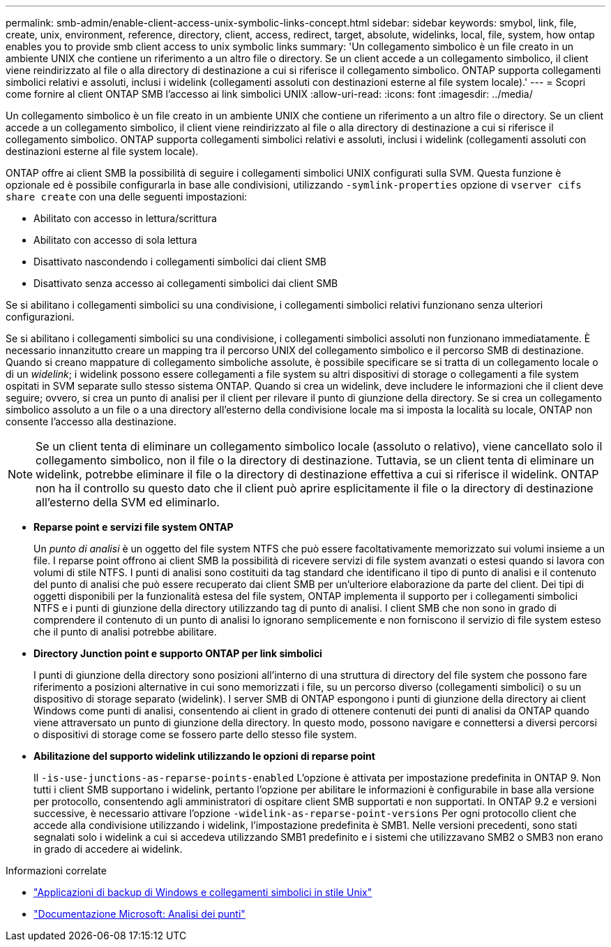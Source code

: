 ---
permalink: smb-admin/enable-client-access-unix-symbolic-links-concept.html 
sidebar: sidebar 
keywords: smybol, link, file, create, unix, environment, reference, directory, client, access, redirect, target, absolute, widelinks, local, file, system, how ontap enables you to provide smb client access to unix symbolic links 
summary: 'Un collegamento simbolico è un file creato in un ambiente UNIX che contiene un riferimento a un altro file o directory. Se un client accede a un collegamento simbolico, il client viene reindirizzato al file o alla directory di destinazione a cui si riferisce il collegamento simbolico. ONTAP supporta collegamenti simbolici relativi e assoluti, inclusi i widelink (collegamenti assoluti con destinazioni esterne al file system locale).' 
---
= Scopri come fornire al client ONTAP SMB l'accesso ai link simbolici UNIX
:allow-uri-read: 
:icons: font
:imagesdir: ../media/


[role="lead"]
Un collegamento simbolico è un file creato in un ambiente UNIX che contiene un riferimento a un altro file o directory. Se un client accede a un collegamento simbolico, il client viene reindirizzato al file o alla directory di destinazione a cui si riferisce il collegamento simbolico. ONTAP supporta collegamenti simbolici relativi e assoluti, inclusi i widelink (collegamenti assoluti con destinazioni esterne al file system locale).

ONTAP offre ai client SMB la possibilità di seguire i collegamenti simbolici UNIX configurati sulla SVM. Questa funzione è opzionale ed è possibile configurarla in base alle condivisioni, utilizzando `-symlink-properties` opzione di `vserver cifs share create` con una delle seguenti impostazioni:

* Abilitato con accesso in lettura/scrittura
* Abilitato con accesso di sola lettura
* Disattivato nascondendo i collegamenti simbolici dai client SMB
* Disattivato senza accesso ai collegamenti simbolici dai client SMB


Se si abilitano i collegamenti simbolici su una condivisione, i collegamenti simbolici relativi funzionano senza ulteriori configurazioni.

Se si abilitano i collegamenti simbolici su una condivisione, i collegamenti simbolici assoluti non funzionano immediatamente. È necessario innanzitutto creare un mapping tra il percorso UNIX del collegamento simbolico e il percorso SMB di destinazione. Quando si creano mappature di collegamento simboliche assolute, è possibile specificare se si tratta di un collegamento locale o di un _widelink_; i widelink possono essere collegamenti a file system su altri dispositivi di storage o collegamenti a file system ospitati in SVM separate sullo stesso sistema ONTAP. Quando si crea un widelink, deve includere le informazioni che il client deve seguire; ovvero, si crea un punto di analisi per il client per rilevare il punto di giunzione della directory. Se si crea un collegamento simbolico assoluto a un file o a una directory all'esterno della condivisione locale ma si imposta la località su locale, ONTAP non consente l'accesso alla destinazione.

[NOTE]
====
Se un client tenta di eliminare un collegamento simbolico locale (assoluto o relativo), viene cancellato solo il collegamento simbolico, non il file o la directory di destinazione. Tuttavia, se un client tenta di eliminare un widelink, potrebbe eliminare il file o la directory di destinazione effettiva a cui si riferisce il widelink. ONTAP non ha il controllo su questo dato che il client può aprire esplicitamente il file o la directory di destinazione all'esterno della SVM ed eliminarlo.

====
* *Reparse point e servizi file system ONTAP*
+
Un _punto di analisi_ è un oggetto del file system NTFS che può essere facoltativamente memorizzato sui volumi insieme a un file. I reparse point offrono ai client SMB la possibilità di ricevere servizi di file system avanzati o estesi quando si lavora con volumi di stile NTFS. I punti di analisi sono costituiti da tag standard che identificano il tipo di punto di analisi e il contenuto del punto di analisi che può essere recuperato dai client SMB per un'ulteriore elaborazione da parte del client. Dei tipi di oggetti disponibili per la funzionalità estesa del file system, ONTAP implementa il supporto per i collegamenti simbolici NTFS e i punti di giunzione della directory utilizzando tag di punto di analisi. I client SMB che non sono in grado di comprendere il contenuto di un punto di analisi lo ignorano semplicemente e non forniscono il servizio di file system esteso che il punto di analisi potrebbe abilitare.

* *Directory Junction point e supporto ONTAP per link simbolici*
+
I punti di giunzione della directory sono posizioni all'interno di una struttura di directory del file system che possono fare riferimento a posizioni alternative in cui sono memorizzati i file, su un percorso diverso (collegamenti simbolici) o su un dispositivo di storage separato (widelink). I server SMB di ONTAP espongono i punti di giunzione della directory ai client Windows come punti di analisi, consentendo ai client in grado di ottenere contenuti dei punti di analisi da ONTAP quando viene attraversato un punto di giunzione della directory. In questo modo, possono navigare e connettersi a diversi percorsi o dispositivi di storage come se fossero parte dello stesso file system.

* *Abilitazione del supporto widelink utilizzando le opzioni di reparse point*
+
Il `-is-use-junctions-as-reparse-points-enabled` L'opzione è attivata per impostazione predefinita in ONTAP 9. Non tutti i client SMB supportano i widelink, pertanto l'opzione per abilitare le informazioni è configurabile in base alla versione per protocollo, consentendo agli amministratori di ospitare client SMB supportati e non supportati. In ONTAP 9.2 e versioni successive, è necessario attivare l'opzione `-widelink-as-reparse-point-versions` Per ogni protocollo client che accede alla condivisione utilizzando i widelink, l'impostazione predefinita è SMB1. Nelle versioni precedenti, sono stati segnalati solo i widelink a cui si accedeva utilizzando SMB1 predefinito e i sistemi che utilizzavano SMB2 o SMB3 non erano in grado di accedere ai widelink.



.Informazioni correlate
* link:windows-backup-symlinks.html["Applicazioni di backup di Windows e collegamenti simbolici in stile Unix"]
* https://docs.microsoft.com/en-us/windows/win32/fileio/reparse-points["Documentazione Microsoft: Analisi dei punti"^]

